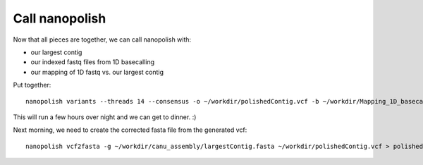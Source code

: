 Call nanopolish
---------------

Now that all pieces are together, we can call nanopolish with:

- our largest contig
- our indexed fastq files from 1D basecalling
- our mapping of 1D fastq vs. our largest contig

Put together::

  nanopolish variants --threads 14 --consensus -o ~/workdir/polishedContig.vcf -b ~/workdir/Mapping_1D_basecall_to_assembly/mapping.sorted.bam -r ~/workdir/Results/1D_basecall.fastq -g ~/workdir/canu_assembly/largestContig.fasta > nanopolish.log

This will run a few hours over night and we can get to dinner. :)

Next morning, we need to create the corrected fasta file from the generated vcf::

  nanopolish vcf2fasta -g ~/workdir/canu_assembly/largestContig.fasta ~/workdir/polishedContig.vcf > polishedContig.fasta
